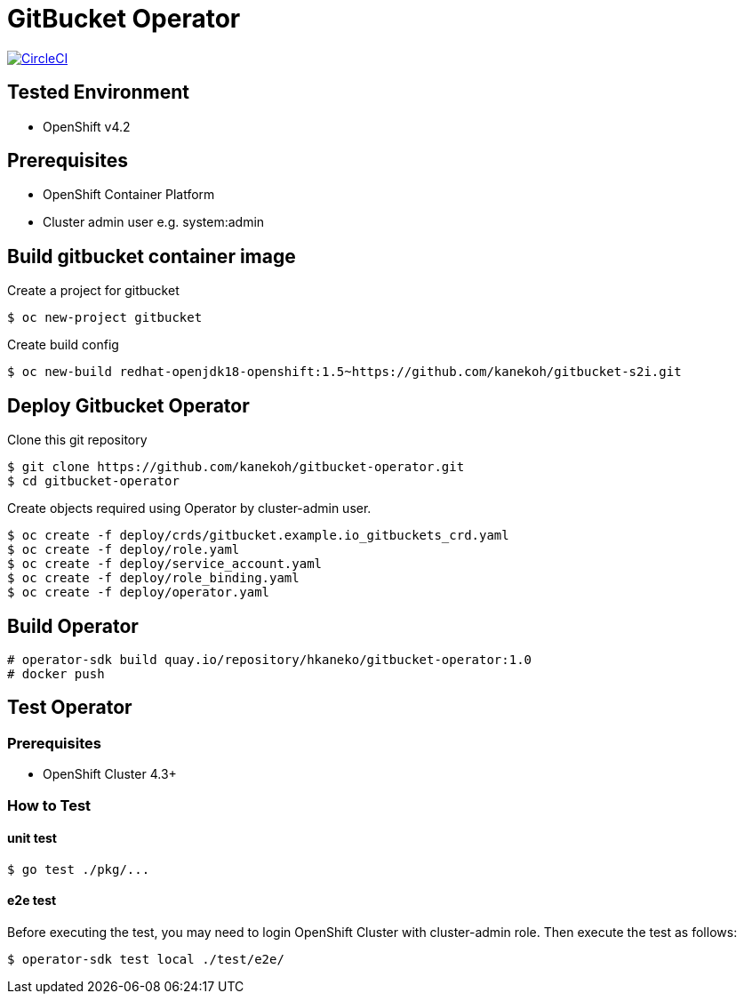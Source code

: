 = GitBucket Operator

image:https://circleci.com/gh/kanekoh/gitbucket-operator.svg?style=svg["CircleCI", link="https://app.circleci.com/pipelines/github/kanekoh/gitbucket-operator"]

== Tested Environment

- OpenShift v4.2

== Prerequisites

- OpenShift Container Platform
- Cluster admin user e.g. system:admin

== Build gitbucket container image


Create a project for gitbucket

```
$ oc new-project gitbucket
```

Create build config

```
$ oc new-build redhat-openjdk18-openshift:1.5~https://github.com/kanekoh/gitbucket-s2i.git
```

== Deploy Gitbucket Operator

Clone this git repository

```
$ git clone https://github.com/kanekoh/gitbucket-operator.git
$ cd gitbucket-operator
```

Create objects required using Operator by cluster-admin user.

```
$ oc create -f deploy/crds/gitbucket.example.io_gitbuckets_crd.yaml
$ oc create -f deploy/role.yaml
$ oc create -f deploy/service_account.yaml
$ oc create -f deploy/role_binding.yaml
$ oc create -f deploy/operator.yaml
```


== Build Operator

```
# operator-sdk build quay.io/repository/hkaneko/gitbucket-operator:1.0
# docker push 
```

== Test Operator

=== Prerequisites

- OpenShift Cluster 4.3+

=== How to Test

==== unit test

```
$ go test ./pkg/...
```

==== e2e test

Before executing the test, you may need to login OpenShift Cluster with cluster-admin role. Then execute the test as follows:

```
$ operator-sdk test local ./test/e2e/ 
```
